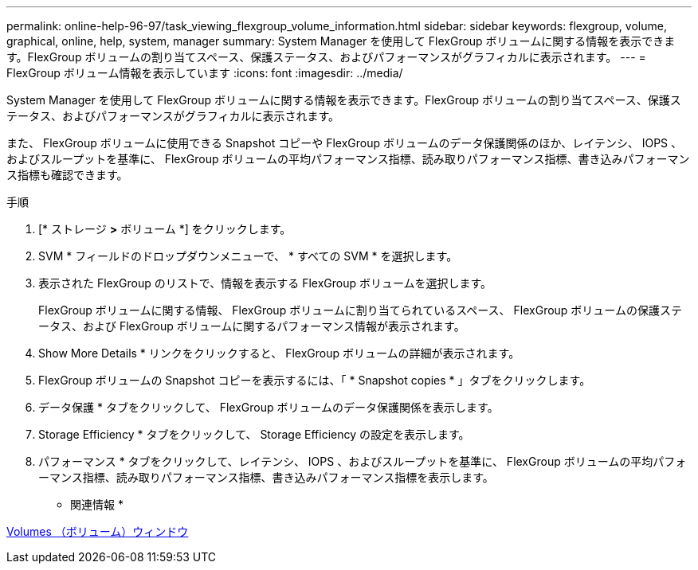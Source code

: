 ---
permalink: online-help-96-97/task_viewing_flexgroup_volume_information.html 
sidebar: sidebar 
keywords: flexgroup, volume, graphical, online, help, system, manager 
summary: System Manager を使用して FlexGroup ボリュームに関する情報を表示できます。FlexGroup ボリュームの割り当てスペース、保護ステータス、およびパフォーマンスがグラフィカルに表示されます。 
---
= FlexGroup ボリューム情報を表示しています
:icons: font
:imagesdir: ../media/


[role="lead"]
System Manager を使用して FlexGroup ボリュームに関する情報を表示できます。FlexGroup ボリュームの割り当てスペース、保護ステータス、およびパフォーマンスがグラフィカルに表示されます。

また、 FlexGroup ボリュームに使用できる Snapshot コピーや FlexGroup ボリュームのデータ保護関係のほか、レイテンシ、 IOPS 、およびスループットを基準に、 FlexGroup ボリュームの平均パフォーマンス指標、読み取りパフォーマンス指標、書き込みパフォーマンス指標も確認できます。

.手順
. [* ストレージ *>* ボリューム *] をクリックします。
. SVM * フィールドのドロップダウンメニューで、 * すべての SVM * を選択します。
. 表示された FlexGroup のリストで、情報を表示する FlexGroup ボリュームを選択します。
+
FlexGroup ボリュームに関する情報、 FlexGroup ボリュームに割り当てられているスペース、 FlexGroup ボリュームの保護ステータス、および FlexGroup ボリュームに関するパフォーマンス情報が表示されます。

. Show More Details * リンクをクリックすると、 FlexGroup ボリュームの詳細が表示されます。
. FlexGroup ボリュームの Snapshot コピーを表示するには、「 * Snapshot copies * 」タブをクリックします。
. データ保護 * タブをクリックして、 FlexGroup ボリュームのデータ保護関係を表示します。
. Storage Efficiency * タブをクリックして、 Storage Efficiency の設定を表示します。
. パフォーマンス * タブをクリックして、レイテンシ、 IOPS 、およびスループットを基準に、 FlexGroup ボリュームの平均パフォーマンス指標、読み取りパフォーマンス指標、書き込みパフォーマンス指標を表示します。


* 関連情報 *

xref:reference_volumes_window.adoc[Volumes （ボリューム）ウィンドウ]

